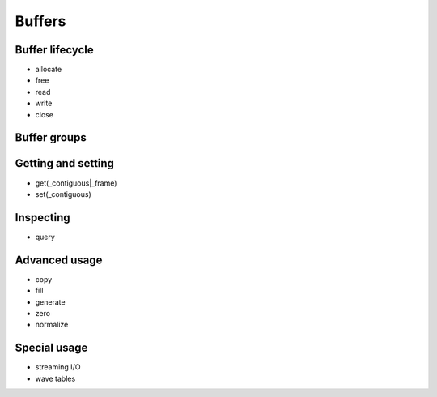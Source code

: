 Buffers
=======

Buffer lifecycle
----------------

- allocate
- free
- read
- write
- close

Buffer groups
-------------

Getting and setting
-------------------

- get(_contiguous|_frame)
- set(_contiguous)

Inspecting
----------

- query

Advanced usage
--------------

- copy
- fill
- generate
- zero
- normalize

Special usage
-------------

- streaming I/O
- wave tables

